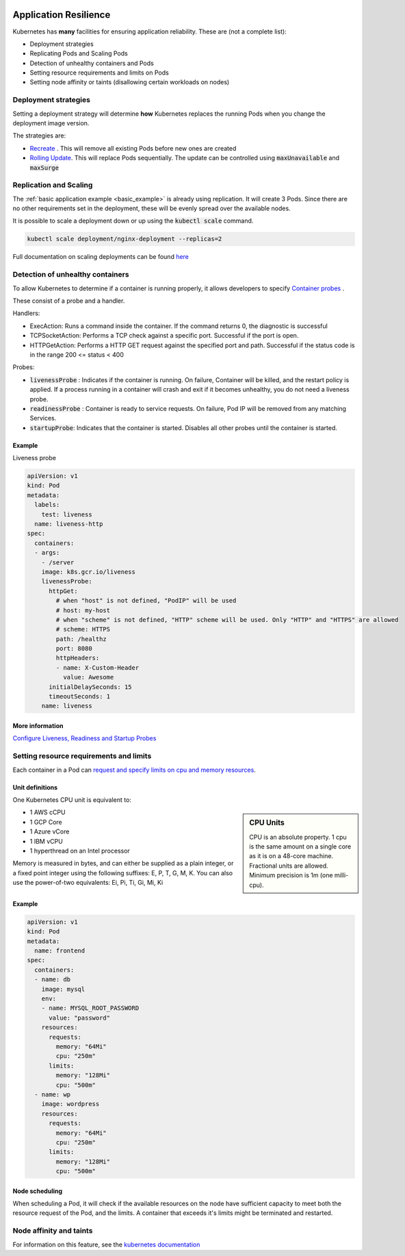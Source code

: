 .. image:: ./_static/logo.png
   :height: 100px
   :width: 100px
   :alt: Kubernetes Logo
   :align: right

Application Resilience
======================

Kubernetes has **many** facilities for ensuring application reliability. These are (not a complete list):

- Deployment strategies
- Replicating Pods and Scaling Pods
- Detection of unhealthy containers and Pods
- Setting resource requirements and limits on Pods
- Setting node affinity or taints (disallowing certain workloads on nodes)


Deployment strategies
---------------------

Setting a deployment strategy will determine **how** Kubernetes replaces the running Pods when you change
the deployment image version.

The strategies are:

- `Recreate <https://kubernetes.io/docs/concepts/workloads/controllers/deployment/#recreate-deployment>`_ .
  This will remove all existing Pods before new ones are created
- `Rolling Update <https://kubernetes.io/docs/concepts/workloads/controllers/deployment/#rolling-update-deployment>`_.
  This will replace Pods sequentially. The update can be controlled using :code:`maxUnavailable` and :code:`maxSurge`

Replication and Scaling
-----------------------

The :ref:`basic application example <basic_example>` is already using replication. It will create 3 Pods.
Since there are no other requirements set in the deployment, these will be evenly spread over the available nodes.

It is possible to scale a deployment down or up using the :code:`kubectl scale` command.

.. code-block:: bash

    kubectl scale deployment/nginx-deployment --replicas=2


Full documentation on scaling deployments can be found
`here <https://kubernetes.io/docs/concepts/workloads/controllers/deployment/#scaling-a-deployment>`_

.. _health_probes:

Detection of unhealthy containers
---------------------------------

To allow Kubernetes to determine if a container is running properly, it allows developers to specify
`Container probes <https://kubernetes.io/docs/concepts/workloads/pods/pod-lifecycle/#container-probes>`_ .


These consist of a probe and a handler.

Handlers:

- ExecAction: Runs a command inside the container. If the command returns 0, the diagnostic is successful
- TCPSocketAction: Performs a TCP check against a specific port. Successful if the port is open.
- HTTPGetAction: Performs a HTTP GET request against the specified port and path. Successful if the status code
  is in the range  200 <= status < 400

Probes:

- :code:`livenessProbe` : Indicates if the container is running. On failure, Container will be killed,
  and the restart policy is applied. If a process running in a container will crash and exit if it becomes unhealthy,
  you do not need a liveness probe.
- :code:`readinessProbe` : Container is ready to service requests. On failure, Pod IP will be removed from any matching
  Services.
- :code:`startupProbe`: Indicates that the container is started. Disables all other probes until the container is started.

Example
^^^^^^^

Liveness probe

.. code-block:: yaml

    apiVersion: v1
    kind: Pod
    metadata:
      labels:
        test: liveness
      name: liveness-http
    spec:
      containers:
      - args:
        - /server
        image: k8s.gcr.io/liveness
        livenessProbe:
          httpGet:
            # when "host" is not defined, "PodIP" will be used
            # host: my-host
            # when "scheme" is not defined, "HTTP" scheme will be used. Only "HTTP" and "HTTPS" are allowed
            # scheme: HTTPS
            path: /healthz
            port: 8080
            httpHeaders:
            - name: X-Custom-Header
              value: Awesome
          initialDelaySeconds: 15
          timeoutSeconds: 1
        name: liveness

More information
^^^^^^^^^^^^^^^^

`Configure Liveness, Readiness and Startup Probes <https://kubernetes.io/docs/tasks/configure-pod-container/configure-liveness-readiness-startup-probes/>`_


Setting resource requirements and limits
----------------------------------------

Each container in a Pod can `request and specify limits on cpu and memory resources
<https://kubernetes.io/docs/concepts/configuration/manage-compute-resources-container/#resource-requests-and-limits-of-pod-and-container>`_.

Unit definitions
^^^^^^^^^^^^^^^^

One Kubernetes CPU unit is equivalent to:

.. sidebar:: CPU Units

    CPU is an absolute property. 1 cpu is the same amount on a single core as it is on a 48-core machine.
    Fractional units are allowed. Minimum precision is 1m (one milli-cpu).

- 1 AWS cCPU
- 1 GCP Core
- 1 Azure vCore
- 1 IBM vCPU
- 1 hyperthread on an Intel processor

Memory is measured in bytes, and can either be supplied as a plain integer, or a fixed point integer using the following
suffixes: E, P, T, G, M, K. You can also use the power-of-two equivalents: Ei, Pi, Ti, Gi, Mi, Ki

Example
^^^^^^^

.. code-block:: yaml

    apiVersion: v1
    kind: Pod
    metadata:
      name: frontend
    spec:
      containers:
      - name: db
        image: mysql
        env:
        - name: MYSQL_ROOT_PASSWORD
          value: "password"
        resources:
          requests:
            memory: "64Mi"
            cpu: "250m"
          limits:
            memory: "128Mi"
            cpu: "500m"
      - name: wp
        image: wordpress
        resources:
          requests:
            memory: "64Mi"
            cpu: "250m"
          limits:
            memory: "128Mi"
            cpu: "500m"

Node scheduling
^^^^^^^^^^^^^^^

When scheduling a Pod, it will check if the available resources on the node have sufficient capacity to meet both
the resource request of the Pod, and the limits. A container that exceeds it's limits might be terminated and restarted.


Node affinity and taints
------------------------

For information on this feature, see the
`kubernetes documentation <https://kubernetes.io/docs/concepts/configuration/assign-pod-node/#node-affinity-beta-feature>`_






